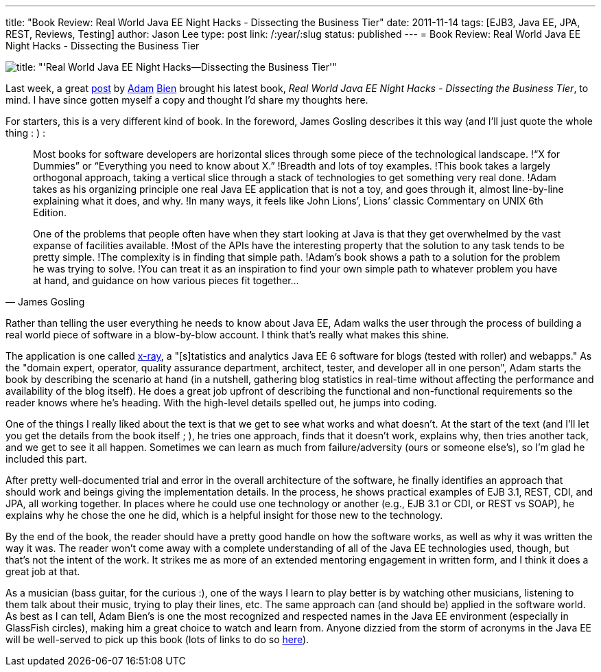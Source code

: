 ---
title: "Book Review: Real World Java EE Night Hacks - Dissecting the Business Tier"
date: 2011-11-14
tags: [EJB3, Java EE, JPA, REST, Reviews, Testing]
author: Jason Lee
type: post
link: /:year/:slug
status: published
---
= Book Review: Real World Java EE Night Hacks - Dissecting the Business Tier

image::/images/2011/11/nighthacks.jpg[title: "'Real World Java EE Night Hacks--Dissecting the Business Tier'"]

Last week, a great http://www.adam-bien.com/roller/abien/entry/building_plug_in_with_java[post] by http://www.adam-bien.com/roller/abien/[Adam] https://twitter.com/#!/AdamBien[Bien] brought his latest book, _Real World Java EE Night Hacks - Dissecting the Business Tier_, to mind.  I have since gotten myself a copy and thought I'd share my thoughts here.

// more

For starters, this is a very different kind of book.  In the foreword, James Gosling describes it this way (and I'll just quote the whole thing : ) :

[quote, James Gosling]
_____
Most books for software developers are horizontal slices through some piece of the technological landscape. !“X for Dummies” or “Everything you need to know about X.” !Breadth and lots of toy examples. !This book takes a largely orthogonal approach, taking a vertical slice through a stack of technologies to get something very real done. !Adam takes as his organizing principle one real Java EE application that is not a toy, and goes through it, almost line-by-line explaining what it does, and why. !In many ways, it feels like John Lions’, Lions’ classic Commentary on UNIX 6th Edition.

One of the problems that people often have when they start looking at Java is that they get overwhelmed by the vast expanse of facilities available. !Most of the APIs have the interesting property that the solution to any task tends to be pretty simple. !The complexity is in finding that simple path. !Adam's book shows a path to a solution for the problem he was trying to solve. !You can treat it as an inspiration to find your own simple path to whatever problem you have at hand, and guidance on how various pieces fit together...
_____

Rather than telling the user everything he needs to know about Java EE, Adam walks the user through the process of building a real world piece of software in a blow-by-blow account.  I think that's really what makes this shine.

The application is one called http://java.net/projects/x-ray[x-ray], a "[s]tatistics and analytics Java EE 6 software for blogs (tested with roller) and webapps."  As the "domain expert, operator, quality assurance department, architect, tester, and developer all in one person", Adam starts the book by describing the scenario at hand (in a nutshell, gathering blog statistics in real-time without affecting the performance and availability of the blog itself).  He does a great job upfront of describing the functional and non-functional requirements so the reader knows where he's heading.  With the high-level details spelled out, he jumps into coding.

One of the things I really liked about the text is that we get to see what works and what doesn't.  At the start of the text (and I'll let you get the details from the book itself ; ), he tries one approach, finds that it doesn't work, explains why, then tries another tack, and we get to see it all happen.  Sometimes we can learn as much from failure/adversity (ours or someone else's), so I'm glad he included this part.

After pretty well-documented trial and error in the overall architecture of the software, he finally identifies an approach that should work and beings giving the implementation details.  In the process, he shows practical examples of EJB 3.1, REST, CDI, and JPA, all working together.  In places where he could use one technology or another (e.g., EJB 3.1 or CDI, or REST vs SOAP), he explains why he chose the one he did, which is a helpful insight for those new to the technology.

By the end of the book, the reader should have a pretty good handle on how the software works, as well as why it was written the way it was.  The reader won't come away with a complete understanding of all of the Java EE technologies used, though, but that's not the intent of the work.  It strikes me as more of an extended mentoring engagement in written form, and I think it does a great job at that.

As a musician (bass guitar, for the curious :), one of the ways I learn to play better is by watching other musicians, listening to them talk about their music, trying to play their lines, etc.  The same approach can (and should be) applied in the software world.  As best as I can tell, Adam Bien's is one the most recognized and respected names in the Java EE environment (especially in GlassFish circles), making him a great choice to watch and learn from.  Anyone dizzied from the storm of acronyms in the Java EE will be well-served to pick up this book (lots of links to do so http://press.adam-bien.com/real-world-java-ee-night-hacks-dissecting-the-business-tier.htm[here]).
